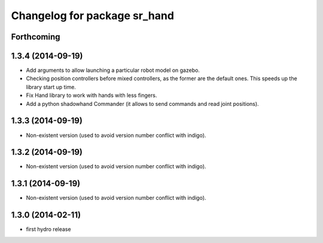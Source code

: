 ^^^^^^^^^^^^^^^^^^^^^^^^^^^^^
Changelog for package sr_hand
^^^^^^^^^^^^^^^^^^^^^^^^^^^^^

Forthcoming
-----------

1.3.4 (2014-09-19)
------------------
* Add arguments to allow launching a particular robot model on gazebo.
* Checking position controllers before mixed controllers, as the former are the default ones. This speeds up the library start up time.
* Fix Hand library to work with hands with less fingers.
* Add a python shadowhand Commander (it allows to send commands and read joint positions).

1.3.3 (2014-09-19)
------------------
* Non-existent version (used to avoid version number conflict with indigo).

1.3.2 (2014-09-19)
------------------
* Non-existent version (used to avoid version number conflict with indigo).

1.3.1 (2014-09-19)
------------------
* Non-existent version (used to avoid version number conflict with indigo).

1.3.0 (2014-02-11)
------------------
* first hydro release

